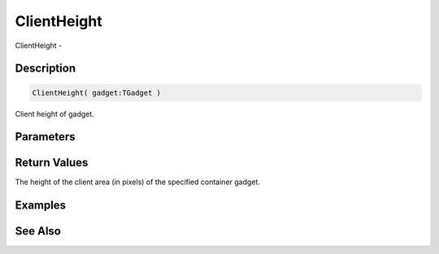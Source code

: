 .. _func_maxgui_gadgets_clientheight:

============
ClientHeight
============

ClientHeight - 

Description
===========

.. code-block:: blitzmax

    ClientHeight( gadget:TGadget )

Client height of gadget.

Parameters
==========

Return Values
=============

The height of the client area (in pixels) of the specified container gadget.

Examples
========

See Also
========




